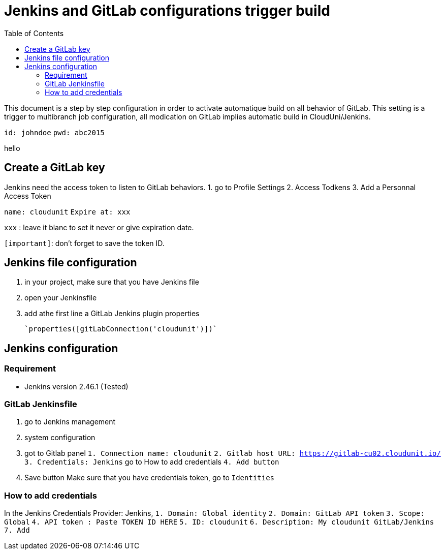 :toc: auto
:toc-position: left
:toclevels: 3

= Jenkins and GitLab configurations trigger build

This document is a step by step configuration in order to activate automatique build on all behavior of GitLab. This setting is a trigger to multibranch job configuration, all modication on GitLab implies automatic build in CloudUni/Jenkins.
        
`id: johndoe`
`pwd: abc2015`

hello

== Create a GitLab key

Jenkins need the access token to listen to GitLab behaviors.
1. go to Profile Settings
2. Access Todkens
3. Add a Personnal Access Token

`name: cloudunit`
`Expire at: xxx`

`xxx` : leave it blanc to set it never or give expiration date.

`[important]`: don't forget to save the token ID.

== Jenkins file configuration
1. in your project, make sure that you have Jenkins file
2. open your Jenkinsfile
3. add athe first line a GitLab Jenkins plugin properties

    `properties([gitLabConnection('cloudunit')])`

== Jenkins configuration
=== Requirement
 - Jenkins version 2.46.1 (Tested)

=== GitLab Jenkinsfile
1. go to Jenkins management
2. system configuration
3. got to Gitlab panel
    `1. Connection name: cloudunit`
    `2. Gitlab host URL: https://gitlab-cu02.cloudunit.io/`
    `3. Credentials: Jenkins`  go to How to add credentials
    `4. Add button`
4. Save button
Make sure that you have credentials token, go to `Identities`

=== How to add credentials
In the Jenkins Credentials Provider: Jenkins,
  `1. Domain: Global identity`
  `2. Domain: GitLab API token`
  `3. Scope: Global`
  `4. API token	: Paste TOKEN ID HERE`
  `5. ID: cloudunit`
  `6. Description: My cloudunit GitLab/Jenkins`
  `7. Add`
